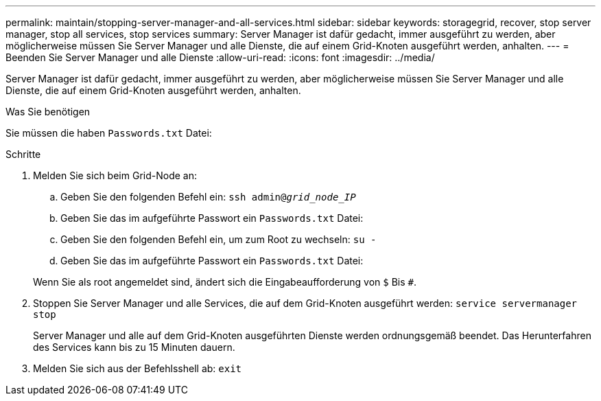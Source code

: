 ---
permalink: maintain/stopping-server-manager-and-all-services.html 
sidebar: sidebar 
keywords: storagegrid, recover, stop server manager, stop all services, stop services 
summary: Server Manager ist dafür gedacht, immer ausgeführt zu werden, aber möglicherweise müssen Sie Server Manager und alle Dienste, die auf einem Grid-Knoten ausgeführt werden, anhalten. 
---
= Beenden Sie Server Manager und alle Dienste
:allow-uri-read: 
:icons: font
:imagesdir: ../media/


[role="lead"]
Server Manager ist dafür gedacht, immer ausgeführt zu werden, aber möglicherweise müssen Sie Server Manager und alle Dienste, die auf einem Grid-Knoten ausgeführt werden, anhalten.

.Was Sie benötigen
Sie müssen die haben `Passwords.txt` Datei:

.Schritte
. Melden Sie sich beim Grid-Node an:
+
.. Geben Sie den folgenden Befehl ein: `ssh admin@_grid_node_IP_`
.. Geben Sie das im aufgeführte Passwort ein `Passwords.txt` Datei:
.. Geben Sie den folgenden Befehl ein, um zum Root zu wechseln: `su -`
.. Geben Sie das im aufgeführte Passwort ein `Passwords.txt` Datei:


+
Wenn Sie als root angemeldet sind, ändert sich die Eingabeaufforderung von `$` Bis `#`.

. Stoppen Sie Server Manager und alle Services, die auf dem Grid-Knoten ausgeführt werden: `service servermanager stop`
+
Server Manager und alle auf dem Grid-Knoten ausgeführten Dienste werden ordnungsgemäß beendet. Das Herunterfahren des Services kann bis zu 15 Minuten dauern.

. Melden Sie sich aus der Befehlsshell ab: `exit`

